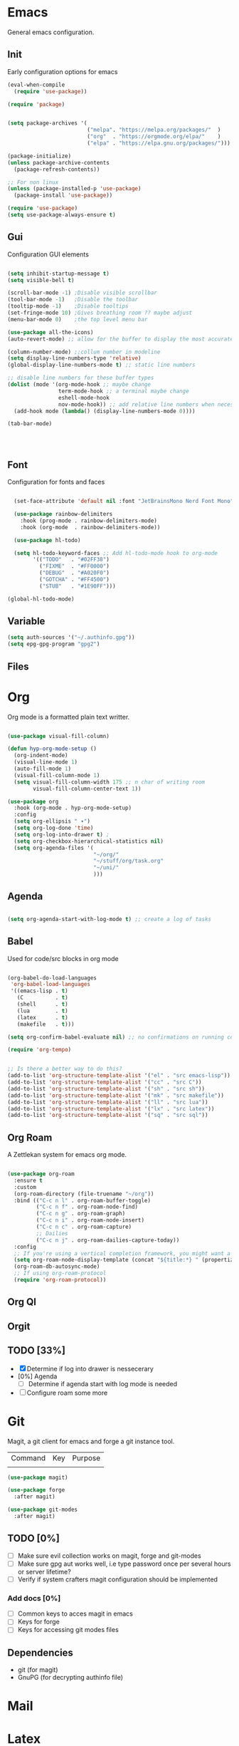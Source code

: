 
* Emacs
General emacs configuration.
** Init
Early configuration options for emacs
#+begin_src emacs-lisp
  (eval-when-compile
    (require 'use-package))

  (require 'package)


  (setq package-archives '(
                           ("melpa". "https://melpa.org/packages/"  )
                           ("org"  . "https://orgmode.org/elpa/"    )
                           ("elpa" . "https://elpa.gnu.org/packages/")))

  (package-initialize)
  (unless package-archive-contents
    (package-refresh-contents))

  ;; For non linux
  (unless (package-installed-p 'use-package)
    (package-install 'use-package))

  (require 'use-package)
  (setq use-package-always-ensure t)
#+end_src

** Gui
Configuration GUI elements
#+begin_src emacs-lisp

  (setq inhibit-startup-message t)
  (setq visible-bell t)

  (scroll-bar-mode -1) ;Disable visible scrollbar
  (tool-bar-mode -1)   ;Disable the toolbar
  (tooltip-mode -1)    ;Disable tooltips
  (set-fringe-mode 10) ;Gives breathing room ?? maybe adjust
  (menu-bar-mode 0)    ;the top level menu bar

  (use-package all-the-icons)
  (auto-revert-mode) ;; allow for the buffer to display the most accurate representation of a file

  (column-number-mode) ;;collum number in modeline
  (setq display-line-numbers-type 'relative)
  (global-display-line-numbers-mode t) ;; static line numbers

  ;; disable line numbers for these buffer types
  (dolist (mode '(org-mode-hook ;; maybe change
                  term-mode-hook ;; a terminal maybe change
                  eshell-mode-hook
                  nov-mode-hook)) ;; add relative line numbers when necessary
    (add-hook mode (lambda() (display-line-numbers-mode 0))))

  (tab-bar-mode)

  


#+end_src

** Font
Configuration for fonts and faces
#+begin_src emacs-lisp

    (set-face-attribute 'default nil :font "JetBrainsMono Nerd Font Mono")

    (use-package rainbow-delimiters
      :hook (prog-mode . rainbow-delimiters-mode)
      :hook (org-mode  . rainbow-delimiters-mode))

    (use-package hl-todo)

    (setq hl-todo-keyword-faces ;; Add hl-todo-mode hook to org-mode
          '(("TODO"   . "#02FF38")
            ("FIXME"  . "#FF0000")
            ("DEBUG"  . "#A020F0")
            ("GOTCHA" . "#FF4500")
            ("STUB"   . "#1E90FF")))

  (global-hl-todo-mode)
#+end_src

** Variable
#+begin_src emacs-lisp
  (setq auth-sources '("~/.authinfo.gpg"))
  (setq epg-gpg-program "gpg2")
#+end_src

** Files
* Org
Org mode is a formatted plain text writter.

#+begin_src emacs-lisp

  (use-package visual-fill-column)

  (defun hyp-org-mode-setup ()
    (org-indent-mode)
    (visual-line-mode 1)
    (auto-fill-mode 1)
    (visual-fill-column-mode 1)
    (setq visual-fill-column-width 175 ;; n char of writing room
          visual-fill-column-center-text 1))

  (use-package org
    :hook (org-mode . hyp-org-mode-setup)
    :config
    (setq org-ellipsis " ▾")
    (setq org-log-done 'time)
    (setq org-log-into-drawer t) ; 
    (setq org-checkbox-hierarchical-statistics nil)
    (setq org-agenda-files '(
                             "~/org/"
                             "~/stuff/org/task.org"
                             "~/uni/"
                             )))
#+end_src

** Agenda

#+begin_src emacs-lisp

  (setq org-agenda-start-with-log-mode t) ;; create a log of tasks 

#+end_src

** Babel
Used for code/src blocks in org mode

#+begin_src emacs-lisp

  (org-babel-do-load-languages
   'org-babel-load-languages
   '((emacs-lisp . t)
     (C          . t)
     (shell      . t)
     (lua        . t)
     (latex      . t)
     (makefile   . t)))

  (setq org-confirm-babel-evaluate nil) ;; no confirmations on running code

  (require 'org-tempo)


  ;; Is there a better way to do this?
  (add-to-list 'org-structure-template-alist '("el" . "src emacs-lisp"))
  (add-to-list 'org-structure-template-alist '("cc" . "src C"))
  (add-to-list 'org-structure-template-alist '("sh" . "src sh"))
  (add-to-list 'org-structure-template-alist '("mk" . "src makefile"))
  (add-to-list 'org-structure-template-alist '("ll" . "src lua"))
  (add-to-list 'org-structure-template-alist '("lx" . "src latex"))
  (add-to-list 'org-structure-template-alist '("sq" . "src sql"))

#+end_src

** Org Roam
A Zettlekan system for emacs org mode.

#+begin_src emacs-lisp

  (use-package org-roam
    :ensure t
    :custom
    (org-roam-directory (file-truename "~/org"))
    :bind (("C-c n l" . org-roam-buffer-toggle)
           ("C-c n f" . org-roam-node-find)
           ("C-c n g" . org-roam-graph)
           ("C-c n i" . org-roam-node-insert)
           ("C-c n c" . org-roam-capture)
           ;; Dailies
           ("C-c n j" . org-roam-dailies-capture-today))
    :config
    ;; If you're using a vertical completion framework, you might want a more informative completion interface
    (setq org-roam-node-display-template (concat "${title:*} " (propertize "${tags:10}" 'face 'org-tag)))
    (org-roam-db-autosync-mode)
    ;; If using org-roam-protocol
    (require 'org-roam-protocol))

#+end_src

** Org Ql
** Orgit
** TODO [33%]
- [X] Determine if log into drawer is nessecerary
- [0%] Agenda
  - [ ] Determine if agenda start with log mode is needed
- [ ] Configure roam some more
   
* Git
Magit, a git client for emacs and forge a git instance tool.

| Command | Key | Purpose |
|         |     |         |

#+begin_src emacs-lisp
  (use-package magit)

  (use-package forge
    :after magit)

  (use-package git-modes
    :after magit)

#+end_src
** TODO [0%]
- [ ] Make sure evil collection works on magit, forge and git-modes
- [ ] Make sure gpg aut works well, i.e type password once per several hours or server lifetime?
- [ ] Verify if system crafters magit configuration should be implemented
*** Add docs [0%]
- [ ] Common keys to acces magit in emacs
- [ ] Keys for forge
- [ ] Keys for accessing git modes files
** Dependencies
- git (for magit)
- GnuPG (for decrypting authinfo file)
* Mail
* Latex
* Markdown
* Dirvish

Dirvish is an improved version of the Emacs inbuilt package Dired. It not only gives Dired an appealing and highly customizable user interface, but also comes together with almost all possible parts required for full usability as a modern file manager.

#+begin_src emacs-lisp
  (use-package dirvish
    :init
    (dirvish-override-dired-mode)
    :custom
    (dirvish-quick-access-entries
     '(("h" "~"                 "Home")
       ("d" "~/stuff/downloads" "Downloads")
       ))
    :config
    (setq dirvish-attributes
          '(vc-state file-size file-time all-the-icons))
    (setq dirvish-use-header-line 'global)
    (setq dirvish-preview-dispatchers
          (cl-substitute 'pdf-preface 'pdf dirvish-preview-dispatchers))
    (setq dired-listing-switches
          "-l --almost-all --human-readable --group-directories-first --no-group")
    :bind
    (("C-c f" . dirvish-fd)
     :map dirvish-mode-map ; Dirvish inherits `dired-mode-map'
     ("a"   . dirvish-quick-access)
     ("f"   . dirvish-file-info-menu)
     ("y"   . dirvish-yank-menu)
     ("N"   . dirvish-narrow)
     ("^"   . dirvish-history-last)
     ("h"   . dirvish-history-jump) ; remapped `describe-mode'
     ("s"   . dirvish-quicksort)    ; remapped `dired-sort-toggle-or-edit'
     ("v"   . dirvish-vc-menu)      ; remapped `dired-view-file'
     ("TAB" . dirvish-subtree-toggle)
     ("M-f" . dirvish-history-go-forward)
     ("M-b" . dirvish-history-go-backward)
     ("M-l" . dirvish-ls-switches-menu)
     ("M-m" . dirvish-mark-menu)
     ("M-t" . dirvish-layout-toggle)
     ("M-s" . dirvish-setup-menu)
     ("M-e" . dirvish-emerge-menu)
     ("M-j" . dirvish-fd-jump))
    )
#+end_src

** TODO [0%]
- [0%] Setup quick access entries
  - [ ] Org Files
  - [ ] Novels
  - [ ] Uni
  - [ ] Config File
  - [ ] Dev Org files
- [ ] Setup keymap to work with evil collection

** Dependecies
*** Elsip packages
Depends on PDF Tools for pdf thumbnails
*** System packages 
**** Arch
- poppler
- mediainfo
- ffmpegthumbnailer
- imagemagick
- [[https://raw.githubusercontent.com/marianosimone/epub-thumbnailer/master/src/epub-thumbnailer.py][epub-thumbnail]] (need to add to ~/.local/bin remove .py and chmod 700)
  
* Term
* PDF
** TODO [0%]
- [ ] Add PDF Tools
  - [ ] Configure vi binds for pdf
- [ ] Add package to restore to last used location
* hledger
* Irc
* Elfeed
* Dashboard
* Modeline
* Cheatsheet
* Smartparens
* Keys
